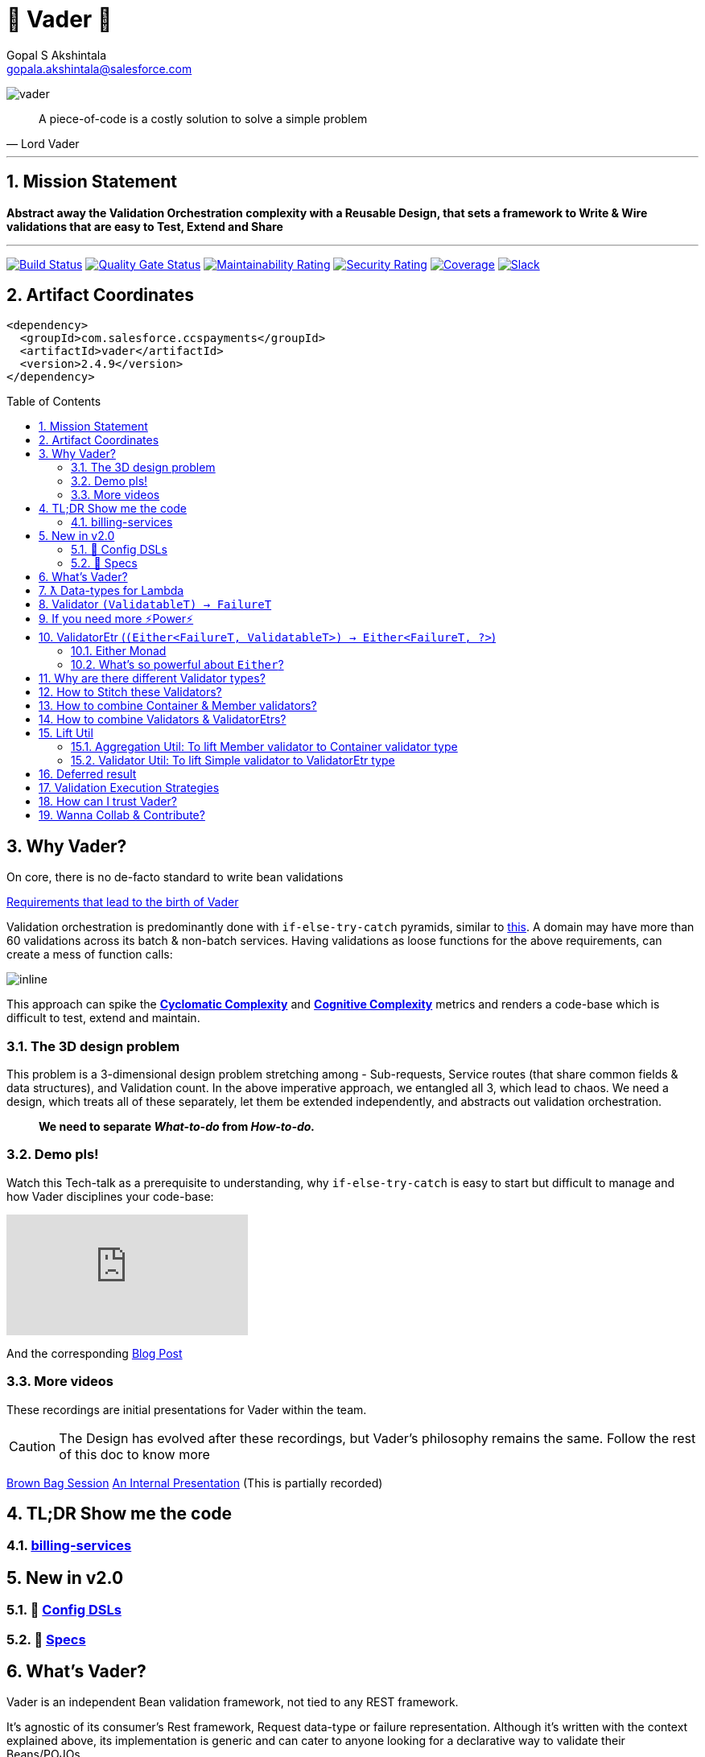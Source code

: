 = 🦾 Vader 🦾
Gopal S Akshintala <gopala.akshintala@salesforce.com>
:Revision: 1.0
:icons: font
ifdef::env-github[]
:tip-caption: :bulb:
:note-caption: :information_source:
:important-caption: :heavy_exclamation_mark:
:caution-caption: :fire:
:warning-caption: :warning:
endif::[]
:hide-uri-scheme:
:listing-caption: Snippet
:sectnums:
:toc:
:toc-placement!:
:vader-version: 2.4.9
:imagesdir: images
:sourcedir: src/main/java

image:vader.png[]

[quote,Lord Vader]
____

A piece-of-code is a costly solution to solve a simple problem

____

'''

== Mission Statement

[.lead]
*Abstract away the Validation Orchestration complexity with a Reusable Design, that sets a framework to Write & Wire validations that are easy to Test, Extend and Share*

'''
[#shields]

image:https://ccspaymentsci.dop.sfdc.net/buildStatus/icon?job=validation%2FVader%2Fmaster[Build Status,link=https://ccspaymentsci.dop.sfdc.net/job/validation/job/Vader/job/master/]
image:https://sonarqube.soma.salesforce.com/api/project_badges/measure?project=ccspayments.vader&metric=alert_status[Quality Gate Status,link=https://sonarqube.soma.salesforce.com/dashboard?id=ccspayments.vader]
image:https://sonarqube.soma.salesforce.com/api/project_badges/measure?project=ccspayments.vader&metric=sqale_rating[Maintainability Rating,link=https://sonarqube.soma.salesforce.com/dashboard?id=ccspayments.vader]
image:https://sonarqube.soma.salesforce.com/api/project_badges/measure?project=ccspayments.vader&metric=security_rating[Security Rating,link=https://sonarqube.soma.salesforce.com/dashboard?id=ccspayments.vader]
image:https://sonarqube.soma.salesforce.com/api/project_badges/measure?project=ccspayments.vader&metric=coverage[Coverage,link=https://sonarqube.soma.salesforce.com/dashboard?id=ccspayments.vader]
image:https://img.shields.io/badge/QTC-Centaurus-eng.svg?logo=slack[Slack,link=https://sfdc-salescloud.slack.com/messages/TFBAFAVPH/team/]

== Artifact Coordinates

[source,xml,subs=attributes+]
----
<dependency>
  <groupId>com.salesforce.ccspayments</groupId>
  <artifactId>vader</artifactId>
  <version>{vader-version}</version>
</dependency>
----

toc::[]

== Why Vader?

[.lead]
On core, there is no de-facto standard to write bean validations

link:docs/requirements.adoc[Requirements that lead to the birth of Vader]

Validation orchestration is predominantly done with `if-else-try-catch` pyramids, similar to https://github.com/overfullstack/railway-oriented-validation/blob/master/src/main/java/app/imperative/ImperativeValidation.java[this].
A domain may have more than 60 validations across its batch & non-batch services.
Having validations as loose functions for the above requirements, can create a mess of function calls:

image:function-call-mess.png[inline]

This approach can spike the https://www.ibm.com/developerworks/java/library/j-cq03316/[*Cyclomatic Complexity*]
and https://www.sonarsource.com/docs/CognitiveComplexity.pdf[*Cognitive Complexity*] metrics and renders a code-base which is difficult to test, extend and maintain.

=== The 3D design problem

This problem is a 3-dimensional design problem stretching among - Sub-requests, Service routes (that share common fields & data structures), and Validation count.
In the above imperative approach, we entangled all 3, which lead to chaos.
We need a design, which treats all of these separately, let them be extended independently, and abstracts out validation orchestration.

____

*We need to separate _What-to-do_ from _How-to-do._*

____

=== Demo pls!

Watch this Tech-talk as a prerequisite to understanding, why `if-else-try-catch` is easy to start but difficult to manage and how Vader disciplines your code-base:

ifdef::env-github[]

.(*Click on the image*) ▶️ Fight Complexity with Functional Programming
image:https://img.youtube.com/vi/Dvr6gx4XaD8/maxresdefault.jpg[link=https://www.youtube.com/watch?v=Dvr6gx4XaD8&list=PLrJbJ9wDl9EC0bG6y9fyDylcfmB_lT_Or&index=2]

endif::[]

ifndef::env-github[]
video::Dvr6gx4XaD8[youtube]
endif::[]

And the corresponding https://overfullstack.ga/posts/fight-complexity-with-fp/[Blog Post]

=== More videos

These recordings are initial presentations for Vader within the team.

CAUTION: The Design has evolved after these recordings, but Vader's philosophy remains the same.
Follow the rest of this doc to know more

https://drive.google.com/open?id=1AciJ3xU5HFgeTwJxL0RME0mQVO08BMQ9[Brown Bag Session]
https://drive.google.com/open?id=1Syi3smlcyFAL0ZoDuq5dWR1IALZNmNUm[An Internal Presentation] (This is partially recorded)

== TL;DR Show me the code

=== https://codesearch.data.sfdc.net/source/xref/app_main_core/app/main/core/billing-services/java/src/core/billing/service/billingschedule/config/BillingScheduleConfig.java#261[billing-services]

== New in v2.0

=== 🍭 link:docs/config-dsl/configDSLs.adoc[Config DSLs]

=== 🤩 link:docs/specs.adoc[Specs]

== What's Vader?

[.lead]
Vader is an independent Bean validation framework, not tied to any REST framework.

It's agnostic of its consumer's Rest framework, Request data-type or failure representation. Although it's written with the context explained above, its implementation is generic and can cater to anyone looking for a declarative way to validate their Beans/POJOs.

Vader follows *Functional Programming* philosophy to segregate _What-to-do_ from _How-to-do_.

[.lead]
The framework asks your validations to be broken into 3 *_decoupled_* parts:

* Validations _(What-to-do)_ - Write your validations as First-Class Functions.
* Configuration _(How-to-do)_ - Stitch your validations together into a Chain.
* Orchestration _(How-to-do)_ - Call the API function as per the execution strategy (Fail-Fast or Error-Accumulation)

Let's dive into how Vader can help you in each of these steps:

== ƛ Data-types for Lambda

The job of validator is simple, just to convey if a POJO is valid or why it's invalid (in the form of a Validation Failure).

Vader provides various *Validator Data-Types*, to get this done.
These are https://www.baeldung.com/java-8-functional-interfaces[Functional Interfaces] to which a lambda can be assigned.

== Validator `(ValidatableT) -> FailureT`

The Data type for simple first-class functions.
It takes in a bean to be validated, represented by `ValidatableT`, and returns a failure `FailureT`.

[source,java,indent=0,options="nowrap"]
----
public static final Validator<Container, ValidationFailure> validation1 =
  containerInputRepresentation -> {
    if(containerInputRepresentation._isSetPaymentAuthorizationId()) {
      return null;
    } else {
      return new ValidationFailure(...);
    }
  };
----

== If you need more ⚡️Power⚡️

image:more-power.gif[inline]

== ValidatorEtr (`(Either<FailureT, ValidatableT>) -> Either<FailureT, ?>`)

=== https://docs.vavr.io/#_either[Either Monad]

Unlike `Validator` type (which works with Simple input/output types), `ValidatorEtr` lambda type works with `Either`
type as input/output.
The `Either` type is borrowed from https://docs.vavr.io/#_either[Vavr].

=== What's so powerful about `Either`?

With `Either`, You get all the functional programming powers.
You can write linear programs with a lot less *Cyclomatic Complexity* & *Cognitive Complexity*.

Please refer to this tech talk discussing these concepts: https://www.youtube.com/watch?v=Dvr6gx4XaD8&list=PLrJbJ9wDl9EC0bG6y9fyDylcfmB_lT_Or["Fight Complexity with Functional Programming - Gopal S. Akshintala - All Things Open, USA, 2020"]

Lambdas assigned to `ValidatorEtr` take `Either<FailureT, ValidatableT>` as input and should return `Either<FailureT, ?>`.
Since the bean is pre-wrapped in an `Either`, you can perform all the `Either` operations on the input like `map` , `flatMap`, `fold`, `filterOrElse` ( Refer https://www.javadoc.io/doc/io.vavr/vavr/0.10.2/io/vavr/control/Either.html[API] for more info).

If there is a Validation Failure, keep the result in the _left_ state. If the `Either` in the result is in the _right_ state, it is considered that the bean **Passed** the validation. The wildcard `?` signifies it doesn't matter what's the value in the right state.

[source,java,indent=0,options="nowrap"]
----
public static final ValidatorEtr<Container, ValidationFailure> batchValidation1 =
  containerInputRepresentation -> containerInputRepresentation
    .filterOrElse(Container::_isSetAccountId, ignore-> new ValidationFailure(..);
----

TIP: Of-course, pre-wrapping bean into `Either` is just to avoid boiler-plate.
You can very well use `Validator` and wrap/unwrap the bean yourself.

== Why are there different Validator types?

[.lead]
These types only differ syntactically

They are there to help developers focus only on their validation logic, not worry about boiler-plate and use a programming style (imperative or functional)
that they are comfortable in. You can essentially use any Data type for your validators and in-fact you can even have a mix, based on your needs.

NOTE: Vader leaves the choice to the developer!

== How to Stitch these Validators?

Validators for different beans can be written in their own java classes.
Using lambdas, we essentially *use functions as values*.
So, all we need is an Ordered List (like `java.util.List`) to maintain the sequence of validations.
We can chain all the validators, in the order of preference.

[source,java,indent=0,options="nowrap"]
----
List<ValidatorEtr<Container, ValidationFailure> validatorChain = List.of(validator1, validator2,...);
----

== How to combine Container & Member validators?

But there's a catch!
A List of Validators for a container node consists of a mix of all container validators and all its nested member validators.
But they can't be put under one `List`, as they are functions on different Data Types.

[source,java,indent=0,options="nowrap"]
----
ValidatorEtr<Container, ValidationFailure> containerValidator =...; // Apply same analogy for Validator
ValidatorEtr<Member, ValidationFailure> memberValidator =...;
List.of(containerValidator, memberValidator); // ^^^ Compile Error
----

So all nested member validators need to be lifted to the container type, essentially changing their type matching with the Container's,
like: `ValidatorEtr<Container, ValidationFailure>`.

We can achieve this with `org.revcloud.vader.lift.*Util` functions.
These are *Higher-Order Functions*, which *lift* member validator to the container type.
This takes a `containerToMemberMapper` which is function to extract member from container.

[source,java,indent=0,options="nowrap"]
----
ValidatorEtr<Member, ValidationFailure> memberValidator =...;
ValidatorEtr<Container, ValidationFailure> liftedMemberValidator =...;
List.of(containerValidator, liftToContainerValidatorType(memberValidator, containerToMemberMapper)); // Happy Compiler :)
----

image:lift.jpg[]

This way, we can configure a *Chain* of validators in-order, sorting out all the container-member dependencies.
This is nothing but, the most popular *Chain of Responsibility* Design pattern, with a functional touch-up.

If the inter-dependencies between Container-Member happens to be more complex, we may end-up with _Graph_ relationship,
but we can easily _flatten_ it into a Chain with a simple _Topological Sort_.

== How to combine Validators & ValidatorEtrs?

TIP: If you are using link:docs/config-dsl/configDSLs.adoc[`*Config` DSL] from 2.0, you don't need to worry about this,
unless you are particular about the order of validators.

Similarly, Vader has utils to lift `Validator` to `ValidatorEtr`.
This is handy, when you have a mix of validations, and they all need to be of the same type to stitch them together.

== Lift Util

Below are the utils currently available, with self-explanatory names.
There are multiple overloads suitable for simple/non-simple.
The Java Docs should guide you to use proper overload:

=== Aggregation Util: To lift Member validator to Container validator type

These are available for both `Validator` and `ValidatorEtr`.

[cols="<,<"]
|===
|liftToContainerValidatorType |liftAllToContainerValidatorType
|liftToContainerValidatorType |liftAllToContainerValidatorType
|===

=== Validator Util: To lift Simple validator to ValidatorEtr type

[cols="<,<"]
|===
|lift |liftAll
|===

== Deferred result

If you skim through the source code, you can realize none of these Util functions does any execution.
These Higher-Order functions simply take-in a function and return a lifted function, deferring the actual execution until you call any API method from `Vader/VaderBatch` below:

== Validation Execution Strategies

Now that we know how to write & wire validations, the last step to execute these validations is to *call an execution method, passing this config as a parameter*.

This can be seen as the *Edge* for validation bounded context, where the actual execution of validations happen, and you get back the final results.
_The complexity of how these validators are orchestrated per strategy is abstracted away from the consumer._

*There are various orchestration flavors (Overloads) from `Vader` and `VaderBatch` APIs (Please refer to Java Docs)*.

[discrete]
== `validateAndFailFastForEach(...)`

[discrete]
== `validateAndFailFastForAny(...)`

[discrete]
== `validateAndAccumulateErrors(...)`

[discrete]
== What about exceptions?

These API methods accept a parameter called `throwableMapper: (Throwable) -> FailureT`.
If any of your validations throws a checked or unchecked exception, it shall be mapped into a `FailureT` using this function.

== How can I trust Vader?

[.lead]
Well, coz that’s the bread-&-jam of what we promise

* It’s our responsibility to address all the edge cases and automate them thoroughly, for various types of POJOs.
* We take code-quality & security seriously!
** This code base has integration with *SonarQube*.
** We openly display our <<shields, Code-Quality Shields>> at the top.
* This is currently being consumed in *Production*
** By 3 Teams:
*** Rev-Hydra
*** Rev-Delphinus
*** Rev-Centaurus
** In 3 different domains
*** Payments
*** Tax
*** Billing
* This idea was presented as a Tech-talk at many https://overfullstack.ga/posts/fight-complexity-with-fp/#My-Talk-on-this[International Conferences & Meetups]

That said, just like us, Vader matures day-by-day, and if any of your special use-cases don’t work, we shall love to fix them ASAP (TBD - Will publish SLA for P0, P1 etc).

[.lead]
👋🏼 If you are facing any trouble or have any feature requests, please log a git.soma issue 👋🏼

image:vader.gif[]

== link:CONTRIBUTING.adoc[Wanna Collab & Contribute?]
:!sectnums:
